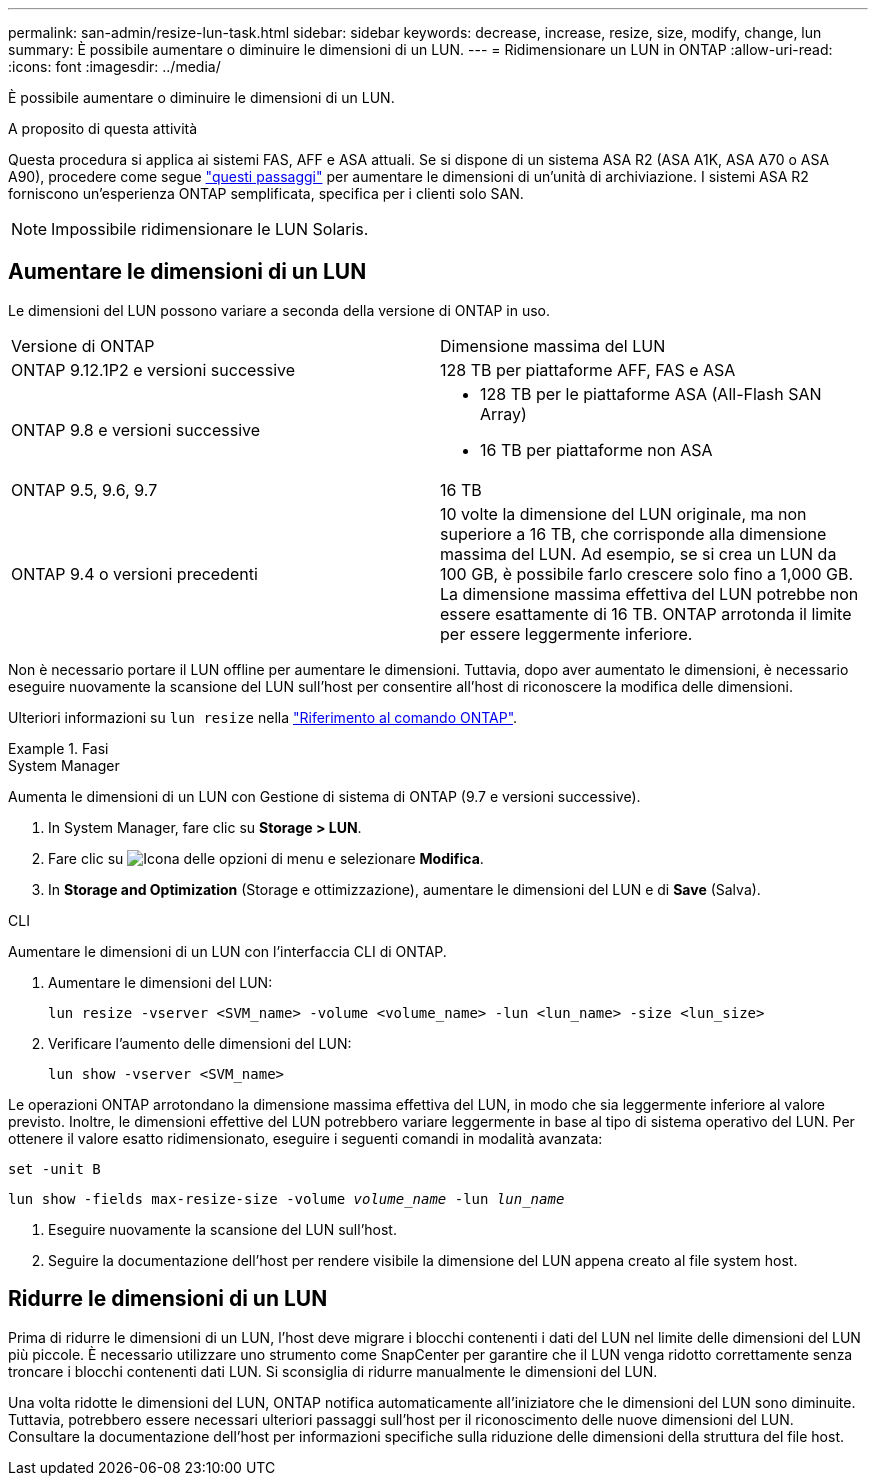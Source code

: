 ---
permalink: san-admin/resize-lun-task.html 
sidebar: sidebar 
keywords: decrease, increase, resize, size, modify, change, lun 
summary: È possibile aumentare o diminuire le dimensioni di un LUN. 
---
= Ridimensionare un LUN in ONTAP
:allow-uri-read: 
:icons: font
:imagesdir: ../media/


[role="lead"]
È possibile aumentare o diminuire le dimensioni di un LUN.

.A proposito di questa attività
Questa procedura si applica ai sistemi FAS, AFF e ASA attuali. Se si dispone di un sistema ASA R2 (ASA A1K, ASA A70 o ASA A90), procedere come segue link:https://docs.netapp.com/us-en/asa-r2/manage-data/modify-storage-units.html["questi passaggi"^] per aumentare le dimensioni di un'unità di archiviazione. I sistemi ASA R2 forniscono un'esperienza ONTAP semplificata, specifica per i clienti solo SAN.

[NOTE]
====
Impossibile ridimensionare le LUN Solaris.

====


== Aumentare le dimensioni di un LUN

Le dimensioni del LUN possono variare a seconda della versione di ONTAP in uso.

|===


| Versione di ONTAP | Dimensione massima del LUN 


| ONTAP 9.12.1P2 e versioni successive  a| 
128 TB per piattaforme AFF, FAS e ASA



| ONTAP 9.8 e versioni successive  a| 
* 128 TB per le piattaforme ASA (All-Flash SAN Array)
* 16 TB per piattaforme non ASA




| ONTAP 9.5, 9.6, 9.7 | 16 TB 


| ONTAP 9.4 o versioni precedenti | 10 volte la dimensione del LUN originale, ma non superiore a 16 TB, che corrisponde alla dimensione massima del LUN. Ad esempio, se si crea un LUN da 100 GB, è possibile farlo crescere solo fino a 1,000 GB. La dimensione massima effettiva del LUN potrebbe non essere esattamente di 16 TB. ONTAP arrotonda il limite per essere leggermente inferiore. 
|===
Non è necessario portare il LUN offline per aumentare le dimensioni. Tuttavia, dopo aver aumentato le dimensioni, è necessario eseguire nuovamente la scansione del LUN sull'host per consentire all'host di riconoscere la modifica delle dimensioni.

Ulteriori informazioni su `lun resize` nella link:https://docs.netapp.com/us-en/ontap-cli//lun-resize.html#description["Riferimento al comando ONTAP"^].

.Fasi
[role="tabbed-block"]
====
.System Manager
--
Aumenta le dimensioni di un LUN con Gestione di sistema di ONTAP (9.7 e versioni successive).

. In System Manager, fare clic su *Storage > LUN*.
. Fare clic su image:icon_kabob.gif["Icona delle opzioni di menu"] e selezionare *Modifica*.
. In *Storage and Optimization* (Storage e ottimizzazione), aumentare le dimensioni del LUN e di *Save* (Salva).


--
.CLI
--
Aumentare le dimensioni di un LUN con l'interfaccia CLI di ONTAP.

. Aumentare le dimensioni del LUN:
+
[source, cli]
----
lun resize -vserver <SVM_name> -volume <volume_name> -lun <lun_name> -size <lun_size>
----
. Verificare l'aumento delle dimensioni del LUN:
+
[source, cli]
----
lun show -vserver <SVM_name>
----
+
[NOTE]
====
Le operazioni ONTAP arrotondano la dimensione massima effettiva del LUN, in modo che sia leggermente inferiore al valore previsto. Inoltre, le dimensioni effettive del LUN potrebbero variare leggermente in base al tipo di sistema operativo del LUN. Per ottenere il valore esatto ridimensionato, eseguire i seguenti comandi in modalità avanzata:

`set -unit B`

`lun show -fields max-resize-size -volume _volume_name_ -lun _lun_name_`

====
. Eseguire nuovamente la scansione del LUN sull'host.
. Seguire la documentazione dell'host per rendere visibile la dimensione del LUN appena creato al file system host.


--
====


== Ridurre le dimensioni di un LUN

Prima di ridurre le dimensioni di un LUN, l'host deve migrare i blocchi contenenti i dati del LUN nel limite delle dimensioni del LUN più piccole. È necessario utilizzare uno strumento come SnapCenter per garantire che il LUN venga ridotto correttamente senza troncare i blocchi contenenti dati LUN. Si sconsiglia di ridurre manualmente le dimensioni del LUN.

Una volta ridotte le dimensioni del LUN, ONTAP notifica automaticamente all'iniziatore che le dimensioni del LUN sono diminuite. Tuttavia, potrebbero essere necessari ulteriori passaggi sull'host per il riconoscimento delle nuove dimensioni del LUN. Consultare la documentazione dell'host per informazioni specifiche sulla riduzione delle dimensioni della struttura del file host.
